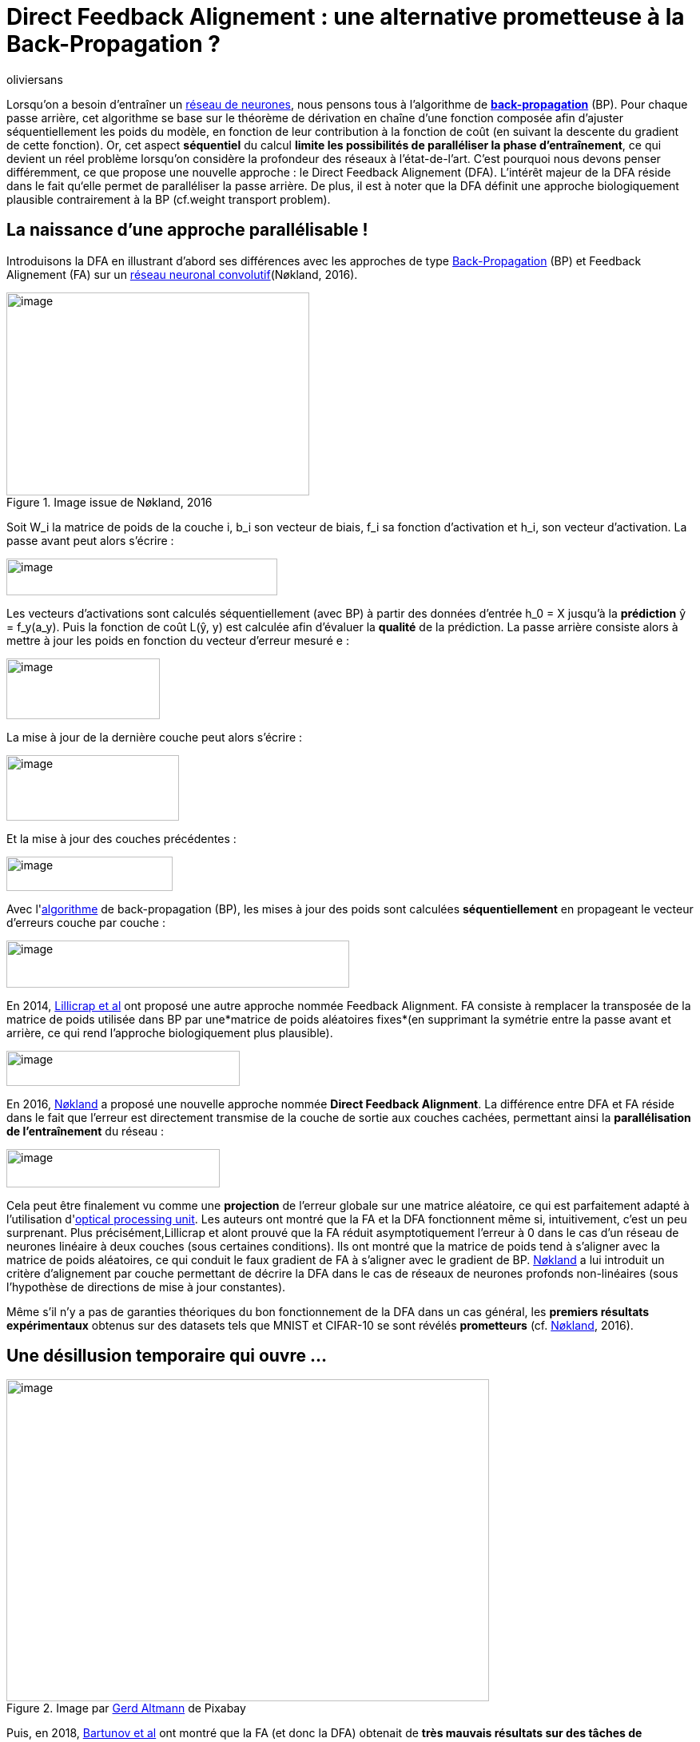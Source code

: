 = Direct Feedback Alignement : une alternative prometteuse à la Back-Propagation ?
:showtitle:
:page-navtitle: Direct Feedback Alignement : une alternative prometteuse à la Back-Propagation ?
:page-excerpt: TODO.
:layout: post
:author: oliviersans
:page-tags: ['Direct Feedback Alignement','Back-Propagation']
:page-vignette: direct-feedback-alignement-001.png
:post-vignette: direct-feedback-alignement-001.png
:page-vignette-licence: 'Image par <a href="https://pixabay.com/fr/users/gdj-1086657/?utm_source=link-attribution&utm_medium=referral&utm_campaign=image&utm_content=3816319">Gordon Johnson</a> de Pixabay'
:page-liquid:
:page-categories: [Data]

Lorsqu’on a besoin d’entraîner un https://medium.com/sciam-fr/alphafold2-le-repliement-des-prot%C3%A9ines-selon-deepmind-5689ceb70fef[réseau de neurones], nous pensons tous à l’algorithme de **https://www.nature.com/articles/323533a0[back-propagation]** (BP). Pour chaque passe arrière, cet algorithme se base sur le théorème de dérivation en chaîne d’une fonction composée afin d’ajuster séquentiellement les poids du modèle, en fonction de leur contribution à la fonction de coût (en suivant la descente du gradient de cette fonction). Or, cet aspect **séquentiel** du calcul *limite les possibilités de paralléliser la phase d’entraînement*, ce qui devient un réel problème lorsqu’on considère la profondeur des réseaux à l’état-de-l’art. C’est pourquoi nous devons penser différemment, ce que propose une nouvelle approche : le Direct Feedback Alignement (DFA). L’intérêt majeur de la DFA réside dans le fait qu‘elle permet de paralléliser la passe arrière. De plus, il est à noter que la DFA définit une approche biologiquement plausible contrairement à la BP (cf.weight transport problem).

== La naissance d’une approche parallélisable !

Introduisons la DFA en illustrant d’abord ses différences avec les approches de type https://fr.wikipedia.org/wiki/R%C3%A9tropropagation_du_gradient[Back-Propagation] (BP) et Feedback Alignement (FA) sur un https://fr.wikipedia.org/wiki/R%C3%A9seau_neuronal_convolutif[réseau neuronal convolutif](Nøkland, 2016).

.Image issue de Nøkland, 2016
image::{{'/images/direct-feedback-alignement-002.png' | relative_url }}[image,width=379,height=254]

Soit W_i la matrice de poids de la couche i, b_i son vecteur de biais, f_i sa fonction d’activation et h_i, son vecteur d’activation. La passe avant peut alors s’écrire :

image::{{'/images/direct-feedback-alignement-003.png' | relative_url }}[image,width=339,height=46]

Les vecteurs d’activations sont calculés séquentiellement (avec BP) à partir des données d’entrée h_0 = X jusqu’à la *prédiction* ŷ = f_y(a_y). Puis la fonction de coût L(ŷ, y) est calculée afin d’évaluer la *qualité* de la prédiction. La passe arrière consiste alors à mettre à jour les poids en fonction du vecteur d’erreur mesuré e :

image::{{'/images/direct-feedback-alignement-004.png' | relative_url }}[image,width=192,height=76]

La mise à jour de la dernière couche peut alors s’écrire :

image::{{'/images/direct-feedback-alignement-005.png' | relative_url }}[image,width=216,height=82]

Et la mise à jour des couches précédentes :

image::{{'/images/direct-feedback-alignement-006.png' | relative_url }}[image,width=208,height=43]

Avec l&#39;link:https://medium.com/sciam-fr/a-la-d%C3%A9couverte-dun-algorithme-de-machine-learning-peu-conventionnel-b5e54d5a1c14[algorithme] de back-propagation (BP), les mises à jour des poids sont calculées *séquentiellement* en propageant le vecteur d’erreurs couche par couche :

image::{{'/images/direct-feedback-alignement-007.png' | relative_url }}[image,width=429,height=59]

En 2014, https://arxiv.org/abs/1411.0247[Lillicrap et al] ont proposé une autre approche nommée Feedback Alignment. FA consiste à remplacer la transposée de la matrice de poids utilisée dans BP par une*matrice de poids aléatoires fixes*(en supprimant la symétrie entre la passe avant et arrière, ce qui rend l’approche biologiquement plus plausible).

image::{{'/images/direct-feedback-alignement-008.png' | relative_url }}[image,width=292,height=44]

En 2016, https://arxiv.org/abs/1609.01596[Nøkland] a proposé une nouvelle approche nommée *Direct Feedback Alignment*. La différence entre DFA et FA réside dans le fait que l’erreur est directement transmise de la couche de sortie aux couches cachées, permettant ainsi la *parallélisation de l’entraînement* du réseau :

image::{{'/images/direct-feedback-alignement-009.png' | relative_url }}[image,width=267,height=48]

Cela peut être finalement vu comme une *projection* de l’erreur globale sur une matrice aléatoire, ce qui est parfaitement adapté à l’utilisation d&#39;link:https://arxiv.org/abs/2012.06373[optical processing unit]. Les auteurs ont montré que la FA et la DFA fonctionnent même si, intuitivement, c’est un peu surprenant. Plus précisément,Lillicrap et alont prouvé que la FA réduit asymptotiquement l’erreur à 0 dans le cas d’un réseau de neurones linéaire à deux couches (sous certaines conditions). Ils ont montré que la matrice de poids tend à s’aligner avec la matrice de poids aléatoires, ce qui conduit le faux gradient de FA à s’aligner avec le gradient de BP. https://arxiv.org/abs/1609.01596[Nøkland] a lui introduit un critère d’alignement par couche permettant de décrire la DFA dans le cas de réseaux de neurones profonds non-linéaires (sous l’hypothèse de directions de mise à jour constantes).

Même s’il n’y a pas de garanties théoriques du bon fonctionnement de la DFA dans un cas général, les *premiers résultats expérimentaux* obtenus sur des datasets tels que MNIST et CIFAR-10 se sont révélés *prometteurs* (cf. https://arxiv.org/abs/1609.01596[Nøkland], 2016).

== Une désillusion temporaire qui ouvre …

.Image par https://pixabay.com/fr/users/geralt-9301/?utm_source=link-attribution&utm_medium=referral&utm_campaign=image&utm_content=3859539[Gerd Altmann] de Pixabay
image::{{'/images/direct-feedback-alignement-010.jpeg' | relative_url }}[image,width=604,height=403]

Puis, en 2018, https://arxiv.org/abs/1807.04587[Bartunov et al] ont montré que la FA (et donc la DFA) obtenait de *très mauvais résultats sur des tâches de computer vision* comme http://www.image-net.org/[ImageNet] comparativement à l’approche BP. En 2019, https://arxiv.org/abs/1906.04554[Launay et al] ont donc commencé à creuser la question.

En prenant comme point de départ le fait qu’il ait fallu des années de recherche avant d’obtenir les résultats actuels obtenus via la BP, les chercheurs ont commencé par définir des bonnes pratiques pour la DFA afin de pouvoir *estimer plus clairement ses limites*. Ils ont notamment défini, durant cette étude, une méthode visant à *réduire le coût en mémoire* requis par la DFA et ainsi lui permettre d’être plus facilement utilisée sur des datasets de grandes tailles.

Leur idée consiste à fixer une *unique matrice aléatoire*(à la place d’une par couche) et de se baser sur celle-ci afin de construire une matrice de bonnes dimensions pour chacune des couches. Ils ont ainsi proposé une adaptation de la normalisation à cette méthode en se basant sur leurs résultats expérimentaux. Dans cette étude, ils ont aussi découvert que la fonction absolue permettait d’obtenir de meilleurs résultats que les fonctions d’activations communément utilisées par la BP. L’ensemble de leurs résultats souligne le fait qu’il existe une *marge importante de progression pour la DFA.*

_Tous leurs résultats sont disponibles dans leur https://arxiv.org/abs/1906.04554[article] ainsi que leurs implémentations sur leur https://github.com/lightonai/principled-dfa-training[GitHub]._

En s’appuyant sur leur méthode de partage de matrice, ils sont parvenus à entraîner le fameux réseau VGG-16 sur CIFAR-100 et ImageNet. Les résultats ont montré que la DFA n’arrivait absolument pas à entraîner ce réseau, comme nous pouvons le constater sur cette table (https://arxiv.org/abs/1906.04554[Launay et al]) qui montre la précision (top-1) obtenue durant leurs expériences.

.Table issue de https://arxiv.org/abs/1906.04554[Launay et al]
image::{{'/images/direct-feedback-alignement-011.png' | relative_url }}[image,width=308,height=93]

De plus, en affichant une visualisation des filtres de la deuxième couche de VGG-16 entraîné avec BP (à gauche) et DFA (à droite), ils ont souligné le fait que les filtres appris par la DFA étaient aléatoires (n’indiquant aucun apprentissage).

.Image issue de https://arxiv.org/abs/1906.04554[Launay et al]
image::{{'/images/direct-feedback-alignement-012.png' | relative_url }}[image,width=563,height=248]

En approfondissant ces résultats, ils ont remarqué que le faux gradient de DFA n’arrivait pas à s’aligner avec le gradient de BP. Les mises à jour de la DFA semblent même aléatoires. En se fondant sur le fait que les couches convolutionnelles bénéficiaient de moins de degrés de liberté que les couches FC, ils ont émis l’hypothèse que les couches convolutionnelles manquaient d’un degré de liberté suffisant pour permettre aux matrices de poids d’apprendre la tâche et de s’aligner avec les matrices aléatoires, ce qui semble être corroboré par leurs expérimentations.

== … de nouvelles perspectives !

Il y a quelques mois (fin 2020), deux articles très intéressants ont été publiés à https://nips.cc/[NeurIPS’20] (https://arxiv.org/abs/2006.12878[Launay et al] et https://arxiv.org/abs/2011.12428[Refinetti et al]).

https://arxiv.org/abs/2006.12878[Launay et al] ont proposé des adaptations de la DFA (*approches directes ou hybrides*) sur huit différentes tâches provenant de quatre domaines centraux (Neural View Synthesis, Recommender Systems, Geometric Learning et Natural Language Processing) et ce, sur onze architectures à l’état de l’art (Neural Radiance Fields, Adaptative Factorization Network, Transformers, etc).

_Leurs implémentations sont disponibles sur leur https://github.com/lightonai/dfa-scales-to-modern-deep-learning[GitHub]. L’ensemble de leurs résultats expérimentaux est disponible dans leur https://arxiv.org/abs/2006.12878[article]._

A titre indicatif, le tableau ci-dessous résume les résultats de leurs comparaisons en Geometric Learning (la métrique utilisée est la précision).

.Table issue de https://arxiv.org/abs/2006.12878[Launay et al]
image::{{'/images/direct-feedback-alignement-013.png' | relative_url }}[image,width=604,height=129]

L’ensemble des résultats expérimentaux obtenus montrent que la DFA peut être utilisée sur des architectures complexes à l’état de l’art en obtenant des performances proches de la BP et ce, malgré le précédent échec sur les 2D-CNN.

A la lumière de ces résultats diamétralement opposés, https://arxiv.org/abs/2011.12428[Refinetti et al] ont proposé une étude théorique afin de mieux comprendre comment la DFA fonctionne. Ils ont tout d’abord montré que l’apprentissage s’effectue en deux phases :

* la phase d’Alignement où les poids du réseau cherchent à s’aligner avec ceux des matrices aléatoires permettant ainsi d’aligner le faux gradient de DFA avec le gradient de la fonction de coût,
* la phase de Mémorisation où le réseau minimise la fonction de coût en convergeant vers la solution maximisant l’alignement du gradient.

.Image issue de Refinetti et al
image::{{'/images/direct-feedback-alignement-014.png' | relative_url }}[image,width=604,height=281]

En outre, ils ont identifié les conditions permettant d’obtenir un alignement des poids (WA) et un alignement global (GA) sur les réseaux linéaires profonds. Ces conditions suggèrent que la structure sous-jacente des CNN rend impossible l’obtention d’un alignement global avec un choix général de matrices aléatoires. Cela pourrait conduire à un choix de matrices spécifiques à l’architecture dans de futurs travaux.

Nous avons vu dans cet article, une nouvelle approche surprenante permettant de paralléliser le processus d’apprentissage d’un réseau de neurones. Malgré de premiers résultats négatifs sur les architectures CNN, *elle performe à ce jour sur de nombreuses autres architectures de l’état de l’art*. La recherche continue, restons donc à l’affût des prochains développements.

== Bibliographie

* Rumelhart, D. E., Hinton, G. E. & Williams, R. J. : Learning representations by back-propagating errors. Nature 323, 533–536 (1986).
* Grossberg, S. : Competitive learning: From interactive activation to adaptive resonance. Cognitive Science, 11(1):23–63, 1987.
* Nøkland, A. : Direct Feedback Alignment Provides Learning in Deep Neural Networks. Neural Information Processing Systems 29 (2016).
* Lillicrap, T., Cownden, D., Tweed, D. & Akerman, C. : Random feedback weights support learning in deep neural networks. CoRR, abs/1411.0247, 2014.
* Launay, J., Poli, I., Müller, K., Pariente, G., Carron, I., Daudet, L., Krzakala, F. & Gigan, S. : Hardware Beyond Backpropagation: a Photonic Co-Processor for Direct Feedback Alignment. CoRR abs/2012.06373 (2020)
* Bartunov, S. et al. : Assessing the scalability of biologically-motivated deep learning algorithms and architectures. Neural Information Processing Systems (2018)
* Launay, J., Poli, I. & Krzakala, F. : Principled Training of Neural Networks with Direct Feedback Alignment. CoRR abs/1906.04554 (2019)
* Launay, J., Poli, I., Boniface, F. & Krzakala, F. : Direct Feedback Alignment Scales to Modern Deep Learning Tasks and Architectures. Neural Information Processing Systems (2020).
* Refinetti, M., d’Ascoli, S., Ohana, R. & Goldt, S. : +
The dynamics of learning with feedback alignment. CoRR abs/2011.12428 (2020)
